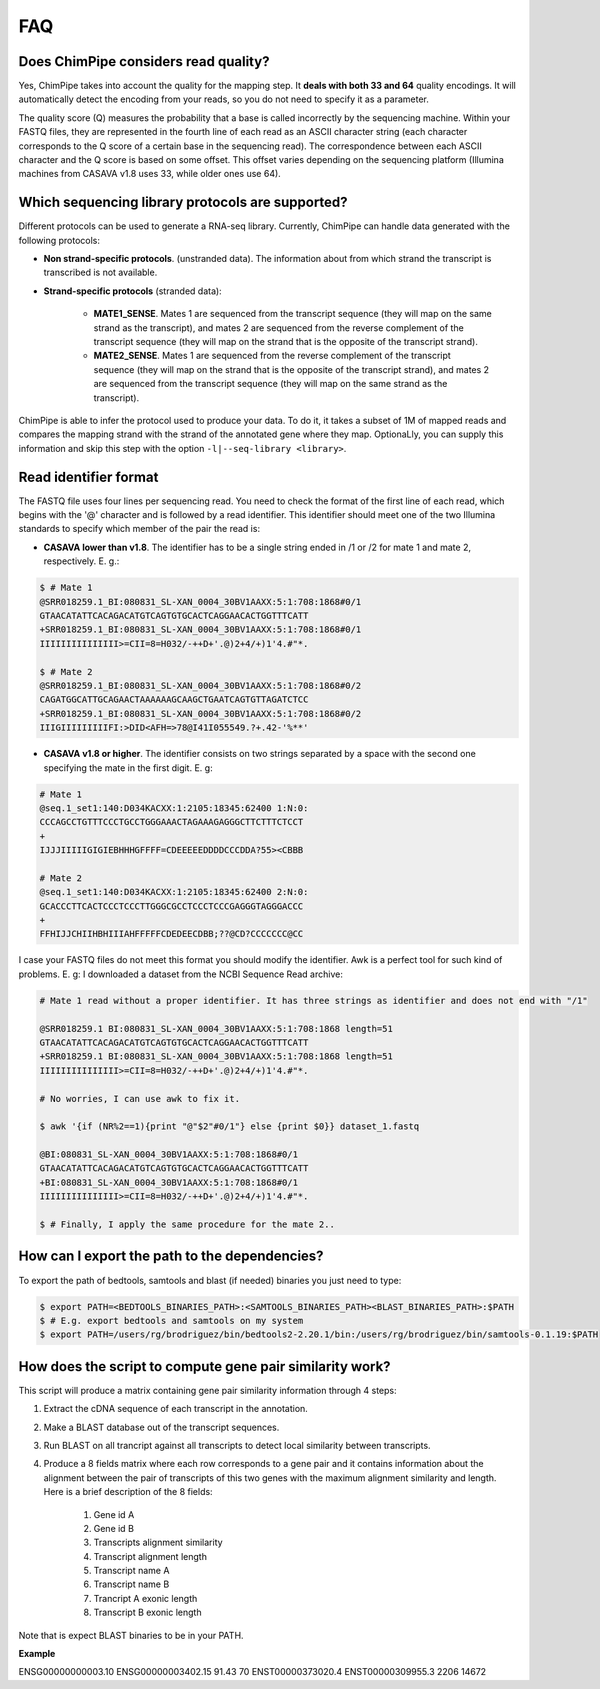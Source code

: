 .. _FAQ:

====
FAQ 
====

.. _faq-offset:

Does ChimPipe considers read quality? 
~~~~~~~~~~~~~~~~~~~~~~~~~~~~~~~~~~~~~~~

Yes, ChimPipe takes into account the quality for the mapping step. It **deals with both 33 and 64** quality encodings. It will automatically detect the encoding from your reads, so you do not need to specify it as a parameter. 

The quality score (Q) measures the probability that a base is called incorrectly by the sequencing machine. Within your FASTQ files, they are represented in the fourth line of each read as an ASCII character string (each character corresponds to the Q score of a certain base in the sequencing read). The correspondence between each ASCII character and the Q score is based on some offset. This offset varies depending on the sequencing platform (Illumina machines from CASAVA v1.8 uses 33, while older ones use 64). 

.. _faq-library:

Which sequencing library protocols are supported?
~~~~~~~~~~~~~~~~~~~~~~~~~~~~~~~~~~~~~~~~~~~~~~~~~~~~~~~
Different protocols can be used to generate a RNA-seq library. Currently, ChimPipe can handle data generated with the following protocols:

* **Non strand-specific protocols**. (unstranded data). The information about from which strand the transcript is transcribed is not available. 

* **Strand-specific protocols** (stranded data):
 
	* **MATE1_SENSE**. Mates 1 are sequenced from the transcript sequence (they will map on the same strand as the transcript), and mates 2 are sequenced from the reverse complement of the transcript sequence (they will map on the strand that is the opposite of the transcript strand). 
	* **MATE2_SENSE**. Mates 1 are sequenced from the reverse complement of the transcript sequence (they will map on the strand that is the opposite of the transcript strand), and mates 2 are sequenced from the transcript sequence (they will map on the same strand as the transcript). 
	
ChimPipe is able to infer the protocol used to produce your data. To do it, it takes a subset of 1M of mapped reads and compares the mapping strand with the strand of the annotated gene where they map. OptionaLly, you can supply this information and skip this step with the option ``-l|--seq-library <library>``.

.. _faq-reads:

Read identifier format
~~~~~~~~~~~~~~~~~~~~~~~

The FASTQ file uses four lines per sequencing read. You need to check the format of the first line of each read, which begins with the '@' character and is followed by a read identifier. This identifier should meet one of the two Illumina standards to specify which member of the pair the read is:

* **CASAVA lower than v1.8**. The identifier has to be a single string ended in /1 or /2 for mate 1 and mate 2, respectively. E. g.:

.. code-block:: bash
	
	$ # Mate 1
	@SRR018259.1_BI:080831_SL-XAN_0004_30BV1AAXX:5:1:708:1868#0/1
	GTAACATATTCACAGACATGTCAGTGTGCACTCAGGAACACTGGTTTCATT
	+SRR018259.1_BI:080831_SL-XAN_0004_30BV1AAXX:5:1:708:1868#0/1
	IIIIIIIIIIIIIII>=CII=8=H032/-++D+'.@)2+4/+)1'4.#"*.
	
	$ # Mate 2
	@SRR018259.1_BI:080831_SL-XAN_0004_30BV1AAXX:5:1:708:1868#0/2
	CAGATGGCATTGCAGAACTAAAAAAGCAAGCTGAATCAGTGTTAGATCTCC
	+SRR018259.1_BI:080831_SL-XAN_0004_30BV1AAXX:5:1:708:1868#0/2
	IIIGIIIIIIIIIFI:>DID<AFH=>78@I41I055549.?+.42-'%**'
	

* **CASAVA v1.8 or higher**. The identifier consists on two strings separated by a space with the second one specifying the mate in the first digit. E. g:   

.. code-block:: bash
	
	# Mate 1
	@seq.1_set1:140:D034KACXX:1:2105:18345:62400 1:N:0:
	CCCAGCCTGTTTCCCTGCCTGGGAAACTAGAAAGAGGGCTTCTTTCTCCT
	+
	IJJJIIIIIGIGIEBHHHGFFFF=CDEEEEEDDDDCCCDDA?55><CBBB
	
	# Mate 2
	@seq.1_set1:140:D034KACXX:1:2105:18345:62400 2:N:0:
	GCACCCTTCACTCCCTCCCTTGGGCGCCTCCCTCCCGAGGGTAGGGACCC
	+
	FFHIJJCHIIHBHIIIAHFFFFFCDEDEECDBB;??@CD?CCCCCCC@CC

I case your FASTQ files do not meet this format you should modify the identifier. Awk is a perfect tool for such kind of problems. E. g: I downloaded a dataset from the NCBI Sequence Read archive:

.. code-block:: bash
	

	# Mate 1 read without a proper identifier. It has three strings as identifier and does not end with "/1"
	
	@SRR018259.1 BI:080831_SL-XAN_0004_30BV1AAXX:5:1:708:1868 length=51
	GTAACATATTCACAGACATGTCAGTGTGCACTCAGGAACACTGGTTTCATT
	+SRR018259.1 BI:080831_SL-XAN_0004_30BV1AAXX:5:1:708:1868 length=51
	IIIIIIIIIIIIIII>=CII=8=H032/-++D+'.@)2+4/+)1'4.#"*.
	
	# No worries, I can use awk to fix it. 
	
	$ awk '{if (NR%2==1){print "@"$2"#0/1"} else {print $0}} dataset_1.fastq 		
	
	@BI:080831_SL-XAN_0004_30BV1AAXX:5:1:708:1868#0/1
	GTAACATATTCACAGACATGTCAGTGTGCACTCAGGAACACTGGTTTCATT
	+BI:080831_SL-XAN_0004_30BV1AAXX:5:1:708:1868#0/1
	IIIIIIIIIIIIIII>=CII=8=H032/-++D+'.@)2+4/+)1'4.#"*.

	$ # Finally, I apply the same procedure for the mate 2..

.. _faq-dependencies:

How can I export the path to the dependencies?
~~~~~~~~~~~~~~~~~~~~~~~~~~~~~~~~~~~~~~~~~~~~~~~~

To export the path of bedtools, samtools and blast (if needed) binaries you just need to type:

.. code-block:: bash

	
	$ export PATH=<BEDTOOLS_BINARIES_PATH>:<SAMTOOLS_BINARIES_PATH><BLAST_BINARIES_PATH>:$PATH
	$ # E.g. export bedtools and samtools on my system
	$ export PATH=/users/rg/brodriguez/bin/bedtools2-2.20.1/bin:/users/rg/brodriguez/bin/samtools-0.1.19:$PATH
		

.. _faq-similarity:

How does the script to compute gene pair similarity work?
~~~~~~~~~~~~~~~~~~~~~~~~~~~~~~~~~~~~~~~~~~~~~~~~~~~~~~~~~

This script will produce a matrix containing gene pair similarity information through 4 steps:

1. Extract the cDNA sequence of each transcript in the annotation.

2. Make a BLAST database out of the transcript sequences. 

3. Run BLAST on all trancript against all transcripts to detect local similarity between transcripts.

4. Produce a 8 fields matrix where each row corresponds to a gene pair and it contains information about the alignment between the pair of transcripts of this two genes with the maximum alignment similarity and length. Here is a brief description of the 8 fields:

	1. Gene id A
	2. Gene id B
	3. Transcripts alignment similarity
	4. Transcript alignment length
	5. Transcript name A
	6. Transcript name B
	7. Trancript A exonic length
	8. Transcript B exonic length

Note that is expect BLAST binaries to be in your PATH.  

**Example** 

ENSG00000000003.10 ENSG00000003402.15 91.43 70 ENST00000373020.4 ENST00000309955.3 2206 14672


